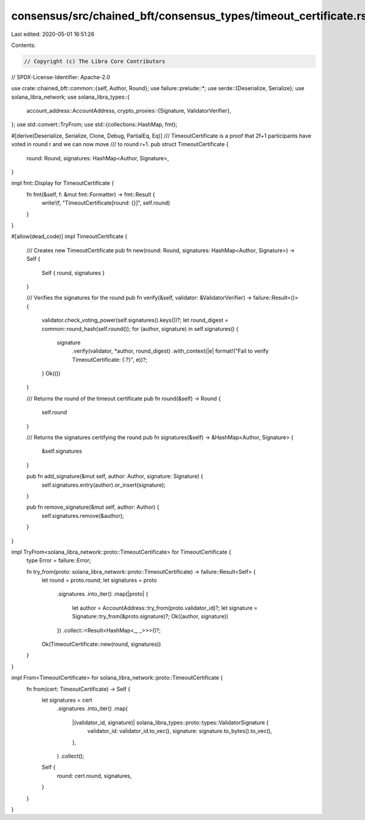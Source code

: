 consensus/src/chained_bft/consensus_types/timeout_certificate.rs
================================================================

Last edited: 2020-05-01 16:51:26

Contents:

.. code-block:: rs

    // Copyright (c) The Libra Core Contributors
// SPDX-License-Identifier: Apache-2.0

use crate::chained_bft::common::{self, Author, Round};
use failure::prelude::*;
use serde::{Deserialize, Serialize};
use solana_libra_network;
use solana_libra_types::{
    account_address::AccountAddress,
    crypto_proxies::{Signature, ValidatorVerifier},
};
use std::convert::TryFrom;
use std::{collections::HashMap, fmt};

#[derive(Deserialize, Serialize, Clone, Debug, PartialEq, Eq)]
/// TimeoutCertificate is a proof that 2f+1 participants have voted in round r and we can now move
/// to round r+1.
pub struct TimeoutCertificate {
    round: Round,
    signatures: HashMap<Author, Signature>,
}

impl fmt::Display for TimeoutCertificate {
    fn fmt(&self, f: &mut fmt::Formatter) -> fmt::Result {
        write!(f, "TimeoutCertificate[round: {}]", self.round)
    }
}

#[allow(dead_code)]
impl TimeoutCertificate {
    /// Creates new TimeoutCertificate
    pub fn new(round: Round, signatures: HashMap<Author, Signature>) -> Self {
        Self { round, signatures }
    }

    /// Verifies the signatures for the round
    pub fn verify(&self, validator: &ValidatorVerifier) -> failure::Result<()> {
        validator.check_voting_power(self.signatures().keys())?;
        let round_digest = common::round_hash(self.round());
        for (author, signature) in self.signatures() {
            signature
                .verify(validator, *author, round_digest)
                .with_context(|e| format!("Fail to verify TimeoutCertificate: {:?}", e))?;
        }
        Ok(())
    }

    /// Returns the round of the timeout certificate
    pub fn round(&self) -> Round {
        self.round
    }

    /// Returns the signatures certifying the round
    pub fn signatures(&self) -> &HashMap<Author, Signature> {
        &self.signatures
    }

    pub fn add_signature(&mut self, author: Author, signature: Signature) {
        self.signatures.entry(author).or_insert(signature);
    }

    pub fn remove_signature(&mut self, author: Author) {
        self.signatures.remove(&author);
    }
}

impl TryFrom<solana_libra_network::proto::TimeoutCertificate> for TimeoutCertificate {
    type Error = failure::Error;

    fn try_from(proto: solana_libra_network::proto::TimeoutCertificate) -> failure::Result<Self> {
        let round = proto.round;
        let signatures = proto
            .signatures
            .into_iter()
            .map(|proto| {
                let author = AccountAddress::try_from(proto.validator_id)?;
                let signature = Signature::try_from(&proto.signature)?;
                Ok((author, signature))
            })
            .collect::<Result<HashMap<_, _>>>()?;
        Ok(TimeoutCertificate::new(round, signatures))
    }
}

impl From<TimeoutCertificate> for solana_libra_network::proto::TimeoutCertificate {
    fn from(cert: TimeoutCertificate) -> Self {
        let signatures = cert
            .signatures
            .into_iter()
            .map(
                |(validator_id, signature)| solana_libra_types::proto::types::ValidatorSignature {
                    validator_id: validator_id.to_vec(),
                    signature: signature.to_bytes().to_vec(),
                },
            )
            .collect();

        Self {
            round: cert.round,
            signatures,
        }
    }
}


